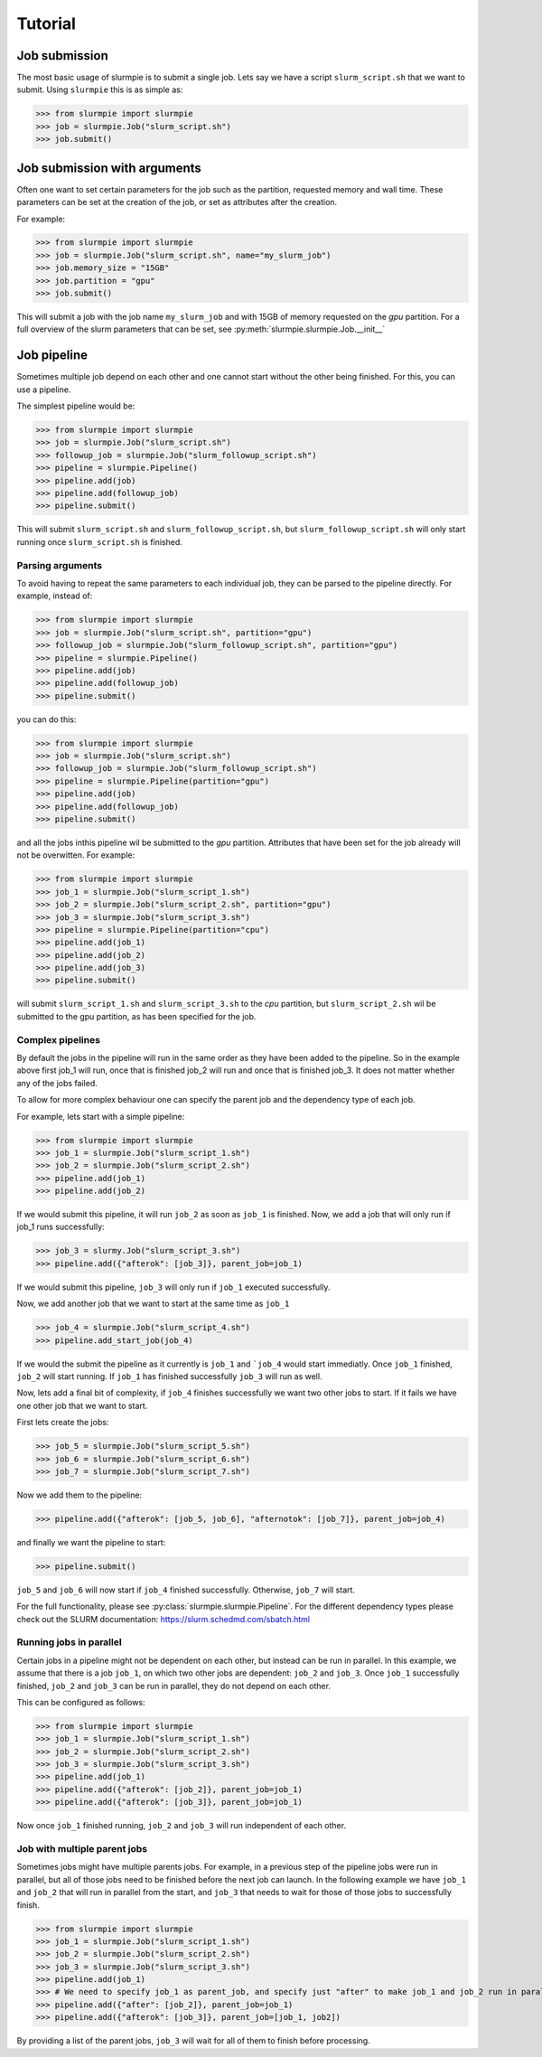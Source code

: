 Tutorial
======================

Job submission
----------------

The most basic usage of slurmpie is to submit a single job.
Lets say we have a script ``slurm_script.sh`` that we want to submit.
Using ``slurmpie`` this is as simple as:

>>> from slurmpie import slurmpie
>>> job = slurmpie.Job("slurm_script.sh")
>>> job.submit()

Job submission with arguments
--------------------------------------

Often one want to set certain parameters for the job such as the partition,
requested memory and wall time.
These parameters can be set at the creation of the job, or set as attributes
after the creation.

For example:

>>> from slurmpie import slurmpie
>>> job = slurmpie.Job("slurm_script.sh", name="my_slurm_job")
>>> job.memory_size = "15GB"
>>> job.partition = "gpu"
>>> job.submit()

This will submit a job with the job name ``my_slurm_job`` and with 15GB of memory requested on the `gpu` partition.
For a full overview of the slurm parameters that can be set, see :py:meth:`slurmpie.slurmpie.Job.__init__`

Job pipeline
----------------------------

Sometimes multiple job depend on each other and one cannot start without the other being finished.
For this, you can use a pipeline.

The simplest pipeline would be:

>>> from slurmpie import slurmpie
>>> job = slurmpie.Job("slurm_script.sh")
>>> followup_job = slurmpie.Job("slurm_followup_script.sh")
>>> pipeline = slurmpie.Pipeline()
>>> pipeline.add(job)
>>> pipeline.add(followup_job)
>>> pipeline.submit()

This will submit ``slurm_script.sh`` and ``slurm_followup_script.sh``, but ``slurm_followup_script.sh``
will only start running once ``slurm_script.sh`` is finished.

Parsing arguments
*************************

To avoid having to repeat the same parameters to each individual job, they can be parsed to the pipeline directly.
For example, instead of:

>>> from slurmpie import slurmpie
>>> job = slurmpie.Job("slurm_script.sh", partition="gpu")
>>> followup_job = slurmpie.Job("slurm_followup_script.sh", partition="gpu")
>>> pipeline = slurmpie.Pipeline()
>>> pipeline.add(job)
>>> pipeline.add(followup_job)
>>> pipeline.submit()

you can do this:

>>> from slurmpie import slurmpie
>>> job = slurmpie.Job("slurm_script.sh")
>>> followup_job = slurmpie.Job("slurm_followup_script.sh")
>>> pipeline = slurmpie.Pipeline(partition="gpu")
>>> pipeline.add(job)
>>> pipeline.add(followup_job)
>>> pipeline.submit()

and all the jobs inthis pipeline wil be submitted to the `gpu` partition.
Attributes that have been set for the job already will not be overwitten.
For example:

>>> from slurmpie import slurmpie
>>> job_1 = slurmpie.Job("slurm_script_1.sh")
>>> job_2 = slurmpie.Job("slurm_script_2.sh", partition="gpu")
>>> job_3 = slurmpie.Job("slurm_script_3.sh")
>>> pipeline = slurmpie.Pipeline(partition="cpu")
>>> pipeline.add(job_1)
>>> pipeline.add(job_2)
>>> pipeline.add(job_3)
>>> pipeline.submit()

will submit ``slurm_script_1.sh`` and ``slurm_script_3.sh`` to the `cpu` partition,
but ``slurm_script_2.sh`` wil be submitted to the gpu partition, as has been specified for the job.

Complex pipelines
*************************

By default the jobs in the pipeline will run in the same order as they have been added to the pipeline.
So in the example above first job_1 will run, once that is finished job_2 will run and once that is finished job_3.
It does not matter whether any of the jobs failed.

To allow for more complex behaviour one can specify the parent job and the dependency type of each job.

For example, lets start with a simple pipeline:

>>> from slurmpie import slurmpie
>>> job_1 = slurmpie.Job("slurm_script_1.sh")
>>> job_2 = slurmpie.Job("slurm_script_2.sh")
>>> pipeline.add(job_1)
>>> pipeline.add(job_2)

If we would submit this pipeline, it will run ``job_2`` as soon as ``job_1`` is finished.
Now, we add a job that will only run if job_1 runs successfully:

>>> job_3 = slurmy.Job("slurm_script_3.sh")
>>> pipeline.add({"afterok": [job_3]}, parent_job=job_1)

If we would submit this pipeline, ``job_3`` will only run if ``job_1`` executed successfully.

Now, we add another job that we want to start at the same time as ``job_1``

>>> job_4 = slurmpie.Job("slurm_script_4.sh")
>>> pipeline.add_start_job(job_4)

If we would the submit the pipeline as it currently is ``job_1`` and ```job_4`` would start immediatly.
Once ``job_1`` finished, ``job_2`` will start running.
If ``job_1`` has finished successfully ``job_3`` will run as well.

Now, lets add a final bit of complexity, if ``job_4`` finishes successfully we want
two other jobs to start.
If it fails we have one other job that we want to start.

First lets create the jobs:

>>> job_5 = slurmpie.Job("slurm_script_5.sh")
>>> job_6 = slurmpie.Job("slurm_script_6.sh")
>>> job_7 = slurmpie.Job("slurm_script_7.sh")

Now we add them to the pipeline:

>>> pipeline.add({"afterok": [job_5, job_6], "afternotok": [job_7]}, parent_job=job_4)

and finally we want the pipeline to start:

>>> pipeline.submit()

``job_5`` and ``job_6`` will now start if ``job_4`` finished successfully.
Otherwise, ``job_7`` will start.

For the full functionality, please see :py:class:`slurmpie.slurmpie.Pipeline`.
For the different dependency types please check out the SLURM documentation: https://slurm.schedmd.com/sbatch.html

Running jobs in parallel
*************************

Certain jobs in a pipeline might not be dependent on each other, but instead can be run in parallel.
In this example, we assume that there is a job ``job_1``, on which two other jobs are dependent: ``job_2`` and ``job_3``.
Once ``job_1`` successfully finished, ``job_2`` and ``job_3`` can be run in parallel, they do not depend on each other.

This can be configured as follows:

>>> from slurmpie import slurmpie
>>> job_1 = slurmpie.Job("slurm_script_1.sh")
>>> job_2 = slurmpie.Job("slurm_script_2.sh")
>>> job_3 = slurmpie.Job("slurm_script_3.sh")
>>> pipeline.add(job_1)
>>> pipeline.add({"afterok": [job_2]}, parent_job=job_1)
>>> pipeline.add({"afterok": [job_3]}, parent_job=job_1)

Now once ``job_1`` finished running, ``job_2`` and ``job_3`` will run independent of each other.

Job with multiple parent jobs
*************************

Sometimes jobs might have multiple parents jobs.
For example, in a previous step of the pipeline jobs were run in parallel, but all of those jobs need to be finished before the next job can launch.
In the following example we have ``job_1`` and ``job_2`` that will run in parallel from the start, and ``job_3`` that needs to wait for those of those jobs to successfully finish.

>>> from slurmpie import slurmpie
>>> job_1 = slurmpie.Job("slurm_script_1.sh")
>>> job_2 = slurmpie.Job("slurm_script_2.sh")
>>> job_3 = slurmpie.Job("slurm_script_3.sh")
>>> pipeline.add(job_1)
>>> # We need to specify job_1 as parent_job, and specify just "after" to make job_1 and job_2 run in parallel
>>> pipeline.add({"after": [job_2]}, parent_job=job_1)
>>> pipeline.add({"afterok": [job_3]}, parent_job=[job_1, job2])

By providing a list of the parent jobs, ``job_3`` will wait for all of them to finish before processing.
